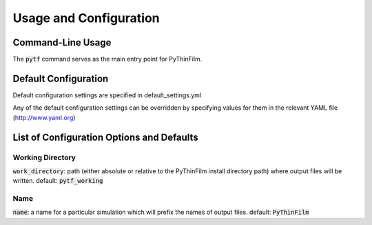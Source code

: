 .. _Configuring PyThinFilm:
Usage and Configuration
=======================

Command-Line Usage
------------------

The :code:`pytf` command serves as the main entry point for PyThinFilm. 

Default Configuration
---------------------

Default configuration settings are specified in default_settings.yml

Any of the default configuration settings can be overridden by specifying values for them in the relevant YAML file
(http://www.yaml.org)

List of Configuration Options and Defaults
------------------------------------------

Working Directory
~~~~~~~~~~~~~~~~~

:code:`work_directory`: path (either absolute or relative to the PyThinFilm install directory path) where output files will be written.  default: :code:`pytf_working`

Name
~~~~

:code:`name`: a name for a particular simulation which will prefix the names of output files.  default: :code:`PyThinFilm`
